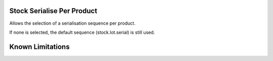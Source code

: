 ==============================
Stock Serialise Per Product
==============================

Allows the selection of a serialisation sequence per product.

If none is selected, the default sequence (stock.lot.serial) is still used.

==================
Known Limitations
==================


